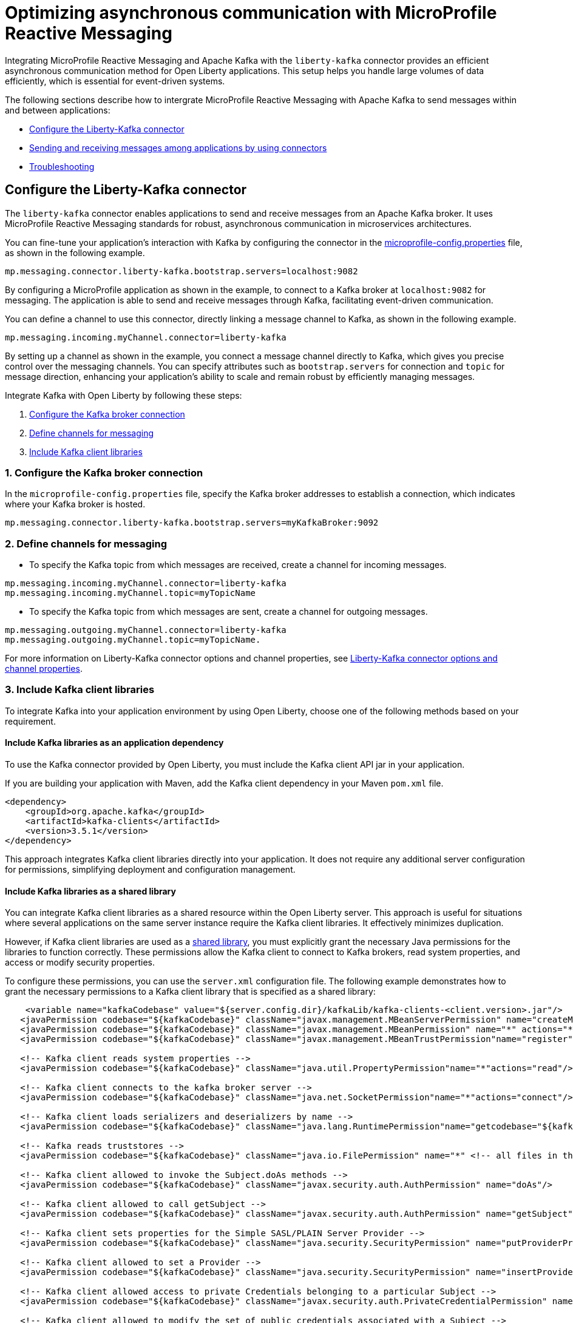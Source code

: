 // Copyright (c) 2024 IBM Corporation and others.
// Licensed under Creative Commons Attribution-NoDerivatives
// 4.0 International (CC BY-ND 4.0)
//    https://creativecommons.org/licenses/by-nd/4.0/
//
// Contributors:
// IBM Corporation
//
:page-layout: general-reference
:page-type: general
:page-description: The integration of MicroProfile Reactive Messaging with Apache Kafka in Open Liberty applications is a significant development in cloud-native microservice designs as it provides an efficient method of asynchronous communication.
:page-categories: MicroProfile Reactive Messaging
:seo-title: Optimizing asynchronous communication with MicroProfile Reactive Messaging
:seo-description: The integration of MicroProfile Reactive Messaging with Apache Kafka in Open Liberty applications is a significant development in cloud-native microservice designs as it provides an efficient method of asynchronous communication.

= Optimizing asynchronous communication with MicroProfile Reactive Messaging

Integrating MicroProfile Reactive Messaging and Apache Kafka with the `liberty-kafka` connector provides an efficient asynchronous communication method for Open Liberty applications. This setup helps you handle large volumes of data efficiently, which is essential for event-driven systems.

The following sections describe how to intergrate MicroProfile Reactive Messaging with Apache Kafka to send messages within and between applications:

* <<#configuration,Configure the Liberty-Kafka connector>>
* <<#sendrecemessages,Sending and receiving messages among applications by using connectors>>
* <<#troubleshooting,Troubleshooting>>


[#configuration]
== Configure the Liberty-Kafka connector

The `liberty-kafka` connector enables applications to send and receive messages from an Apache Kafka broker. It uses MicroProfile Reactive Messaging standards for robust, asynchronous communication in microservices architectures. 

You can fine-tune your application's interaction with Kafka by configuring the connector in the xref:microprofile-config-properties.adoc#react[microprofile-config.properties] file, as shown in the following example.

----
mp.messaging.connector.liberty-kafka.bootstrap.servers=localhost:9082
----

By configuring a MicroProfile application as shown in the example, to connect to a Kafka broker at `localhost:9082` for messaging. The application is able to send and receive messages through Kafka, facilitating event-driven communication.


You can define a channel to use this connector, directly linking a message channel to Kafka, as shown in the following example.
----
mp.messaging.incoming.myChannel.connector=liberty-kafka
----
By setting up a channel as shown in the example, you connect a message channel directly to Kafka, which gives you precise control over the messaging channels. You can specify attributes such as `bootstrap.servers` for connection and `topic` for message direction, enhancing your application's ability to scale and remain robust by efficiently managing messages.

Integrate Kafka with Open Liberty by following these steps:

1. <<#connection,Configure the Kafka broker connection>>
2. <<#define,Define channels for messaging>>
3. <<#includelib,Include Kafka client libraries>>


[#connection]
=== 1. Configure the Kafka broker connection

In the `microprofile-config.properties` file, specify the Kafka broker addresses to establish a connection, which indicates where your Kafka broker is hosted.
----
mp.messaging.connector.liberty-kafka.bootstrap.servers=myKafkaBroker:9092
----

[#define]
=== 2. Define channels for messaging

- To specify the Kafka topic from which messages are received, create a channel for incoming messages.
----
mp.messaging.incoming.myChannel.connector=liberty-kafka
mp.messaging.incoming.myChannel.topic=myTopicName
----

- To specify the Kafka topic from which messages are sent, create a channel for outgoing messages.
----
mp.messaging.outgoing.myChannel.connector=liberty-kafka
mp.messaging.outgoing.myChannel.topic=myTopicName.
----

For more information on Liberty-Kafka connector options and channel properties, see xref:liberty-kafka-connector-channel-properties.adoc[Liberty-Kafka connector options and channel properties].

[#includelib]
=== 3. Include Kafka client libraries

To integrate Kafka into your application environment by using Open Liberty, choose one of the following methods based on your requirement.

==== Include Kafka libraries as an application dependency

To use the Kafka connector provided by Open Liberty, you must include the Kafka client API jar in your application.

If you are building your application with Maven, add the Kafka client dependency in your Maven `pom.xml` file.

[source,XML]
----
<dependency>
    <groupId>org.apache.kafka</groupId>
    <artifactId>kafka-clients</artifactId>
    <version>3.5.1</version>
</dependency>
----

This approach integrates Kafka client libraries directly into your application. It does not require any additional server configuration for permissions, simplifying deployment and configuration management.

==== Include Kafka libraries as a shared library

You can integrate Kafka client libraries as a shared resource within the Open Liberty server. This approach is useful for situations where several applications on the same server instance require the Kafka client libraries. It effectively minimizes duplication.

However, if Kafka client libraries are used as a xref:class-loader-library-config.adoc#shrdLib[shared library], you must explicitly grant the necessary Java permissions for the libraries to function correctly. These permissions allow the Kafka client to connect to Kafka brokers, read system properties, and access or modify security properties.

To configure these permissions, you can use the `server.xml` configuration file. The following example demonstrates how to grant the necessary permissions to a Kafka client library that is specified as a shared library:

[source,XML]
----
    <variable name="kafkaCodebase" value="${server.config.dir}/kafkaLib/kafka-clients-<client.version>.jar"/>
   <javaPermission codebase="${kafkaCodebase}" className="javax.management.MBeanServerPermission" name="createMBeanServer"/>
   <javaPermission codebase="${kafkaCodebase}" className="javax.management.MBeanPermission" name="*" actions="*"/>
   <javaPermission codebase="${kafkaCodebase}" className="javax.management.MBeanTrustPermission"name="register"/>
   
   <!-- Kafka client reads system properties -->
   <javaPermission codebase="${kafkaCodebase}" className="java.util.PropertyPermission"name="*"actions="read"/>
   
   <!-- Kafka client connects to the kafka broker server -->
   <javaPermission codebase="${kafkaCodebase}" className="java.net.SocketPermission"name="*"actions="connect"/>
   
   <!-- Kafka client loads serializers and deserializers by name -->
   <javaPermission codebase="${kafkaCodebase}" className="java.lang.RuntimePermission"name="getcodebase="${kafkaCodebase}" classLoader"actions="*"/>
   
   <!-- Kafka reads truststores -->
   <javaPermission codebase="${kafkaCodebase}" className="java.io.FilePermission" name="*" <!-- all files in the current directory (i.e. the server directory) --> actions="read"/>
   
   <!-- Kafka client allowed to invoke the Subject.doAs methods -->
   <javaPermission codebase="${kafkaCodebase}" className="javax.security.auth.AuthPermission" name="doAs"/>
   
   <!-- Kafka client allowed to call getSubject -->
   <javaPermission codebase="${kafkaCodebase}" className="javax.security.auth.AuthPermission" name="getSubject"/>
   
   <!-- Kafka client sets properties for the Simple SASL/PLAIN Server Provider -->
   <javaPermission codebase="${kafkaCodebase}" className="java.security.SecurityPermission" name="putProviderProperty.Simple SASL/PLAIN Server Provider"/>
   
   <!-- Kafka client allowed to set a Provider -->
   <javaPermission codebase="${kafkaCodebase}" className="java.security.SecurityPermission" name="insertProvider"/>
   
   <!-- Kafka client allowed access to private Credentials belonging to a particular Subject -->
   <javaPermission codebase="${kafkaCodebase}" className="javax.security.auth.PrivateCredentialPermission" name="* * "*"" actions="read"/>
   
   <!-- Kafka client allowed to modify the set of public credentials associated with a Subject -->
   <javaPermission codebase="${kafkaCodebase}" className="javax.security.auth.AuthPermission" name="modifyPublicCredentials"/>
   
   <!-- Kafka client allowed to modify the set of private credentials associated with a Subject -->
   <javaPermission codebase="${kafkaCodebase}" className="javax.security.auth.AuthPermission" name="modifyPrivateCredentials"/>
----

For more information on security and authentication methods, see xref:liberty-kafka-connector-config-security.adoc[Kafka connector security configuration].


[#sendrecemessages]
== Sending and receiving messages among applications by using connectors

To send and receive messages from other systems, reactive messaging uses connectors. Connectors can be attached to one end of a channel and are configured by using MicroProfile Config. Open Liberty includes the `liberty-kafka` connector for sending and receiving messages from an Apache Kafka broker.

The following example shows you how to configure a microservice for retrieving messages from a Kafka topic by using MicroProfile Reactive Messaging and the liberty-kafka connector.
----
mp.messaging.incoming.foo.connector=liberty-kafka
mp.messaging.incoming.foo.bootstrap.servers=kafkabrokerhost:9092
mp.messaging.incoming.foo.group.id=foo-reader
mp.messaging.incoming.foo.key.deserializer=org.apache.kafka.common.serialization.StringDeserializer
mp.messaging.incoming.foo.value.deserializer=org.apache.kafka.common.serialization.StringDeserializer
----

The `kafkabrokerhost:9092` Kafka broker address, the `foo-reader` consumer group ID, and the deserializers for both key and value are `org.apache.kafka.common.serialization.StringDeserializer`, indicating that both keys and values are expected to be strings.

This configuration is essential for retrieving messages from the specified topic, facilitating the building of reactive applications that can efficiently process data streams.

Similarly, the following example of how to set up a microservice to send messages to a Kafka broker.
----
mp.messaging.outgoing.bar.connector=liberty-kafka
mp.messaging.outgoing.bar.bootstrap.servers=kafkabrokerhost:9092
mp.messaging.outgoing.bar.key.serializer=org.apache.kafka.common.serialization.StringSerializer
mp.messaging.outgoing.bar.value.serializer=org.apache.kafka.common.serialization.StringSerializer
----

The example uses the `liberty-kafka` connector to manage the connection between the application and Kafka. The `bootstrap.servers` setting points to `kafkabrokerhost:9092`, the Kafka broker's network address, allowing the application to locate and send messages to the Kafka cluster. The `key` and `value` of messages are configured to use `StringSerializer`. The application serializes both parts of the message as strings for Kafka transmission.

The application gains the ability to offload messages to the Kafka topic `bar`. This approach to distributed messaging enhances scalability and flexibility in handling data flows.

For more information on `liberty-kafka` connector options and channel properties, see xref:liberty-kafka-connector-channel-properties.adoc[Liberty-kafka connector options and channel properties].

[#troubleshooting]
== Troubleshooting

To troubleshoot the `liberty-kafka` connector, address key issues like Kafka connectivity, managing multiple server instances, and giving distinct identifiers to producers and consumers. Make sure that the `bootstrap.servers` are configured correctly for connection. Each consumer has a distinct `group.id` to prevent conflicts, and producers need a unique `client.id` to av     o id identifier overlap.

=== Multiple server instances

If you start multiple instances of Open Liberty with the same application, you must assign a distinct `group.id` to each channel for every server instance. This requirement applies to all incoming channels. Without a distinct `group.id` on each server instance, the server will block any new connections to a topic after the first connection is established. This policy makes sure that each connection to a topic is distinct and properly managed across all server instances.

=== Multiple Reactive Messaging applications using the same Kafka server

Deploying multiple applications with a Kafka client to Liberty, all connecting to the same Kafka server, can cause errors. These errors stem from conflicting identifiers that are used by both Kafka Producers and Consumers within the applications.

This is due to how Kafka generates the `client.id` for both. Consumers generate identifiers based on their `group.id` or their `client.id`.

- For consumers, it is suggested that you create a distinct `group.id` for each incoming channel.

- For producers, it is suggested that you create a distinct `client.id` for each outgoing channel.

Specifying either attribute on the `liberty-kafka` Connector does not resolve the issue and is not advised.

These steps are designed to diagnose and resolve common challenges that are encountered integrating Kafka with Open Liberty. They help in facilitating the smooth functioning of your microservices architecture.

For more information, see link:/guides/microprofile-reactive-messaging.html#creating-the-consumer-in-the-inventory-microservice[Creating the consumer in the inventory microservice] in the Creating reactive Java microservices guide.

For more information on Apache Kafka, see the https://kafka.apache.org/documentation.html#gettingStarted[Apache Kafka documentation].



